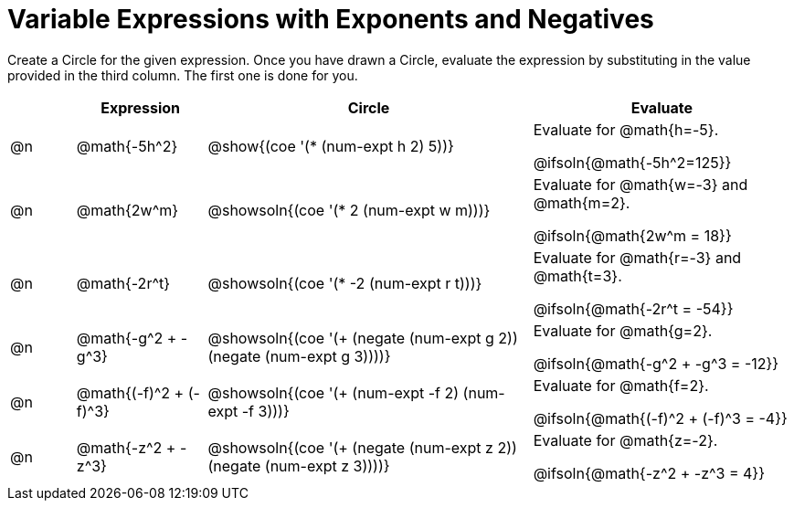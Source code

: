 = Variable Expressions with Exponents and Negatives

++++
<style>
table {grid-auto-rows: 1fr;}
</style>
++++


Create a Circle for the given expression. Once you have drawn a Circle, evaluate the expression by substituting in the value provided in the third column. The first one is done for you.

[.FillVerticalSpace, cols="^.^1a,^.^2a,^.^5a,^.4a", stripes="none", options="header"]
|===
| 	 | Expression	| Circle | Evaluate


| @n
| @math{-5h^2}
| @show{(coe '(* (num-expt h 2) 5))}
| Evaluate for @math{h=-5}.

@ifsoln{@math{-5h^2=125}}


| @n
| @math{2w^m}
| @showsoln{(coe '(* 2 (num-expt w m)))}
| Evaluate for @math{w=-3} and @math{m=2}.

@ifsoln{@math{2w^m = 18}}



| @n
| @math{-2r^t}
| @showsoln{(coe '(* -2 (num-expt r t)))}
| Evaluate for @math{r=-3} and @math{t=3}.

@ifsoln{@math{-2r^t = -54}}



| @n
| @math{-g^2 + -g^3}
| @showsoln{(coe '(+ (negate (num-expt g 2)) (negate (num-expt g 3))))}
| Evaluate for @math{g=2}.

@ifsoln{@math{-g^2 + -g^3 = -12}}


| @n
| @math{(-f)^2 + (-f)^3}
| @showsoln{(coe '(+ (num-expt -f 2) (num-expt -f 3)))}
| Evaluate for @math{f=2}.

@ifsoln{@math{(-f)^2 + (-f)^3 = -4}}


| @n
| @math{-z^2 + -z^3}
| @showsoln{(coe '(+ (negate (num-expt z 2)) (negate (num-expt z 3))))}
| Evaluate for @math{z=-2}.

@ifsoln{@math{-z^2 + -z^3 = 4}}


|===


